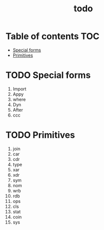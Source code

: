 #+TITLE: todo
* Table of contents :TOC:
- [[#special-forms][Special forms]]
- [[#primitives][Primitives]]

* TODO Special forms
1. Import
2. Appy
3. where
4. Dyn
5. After
6. ccc

* TODO Primitives
1. join
2. car
3. cdr
4. type
5. xar
6. xdr
7. sym
8. nom
9. wrb
10. rdb
11. ops
12. cls
13. stat
14. coin
15. sys

